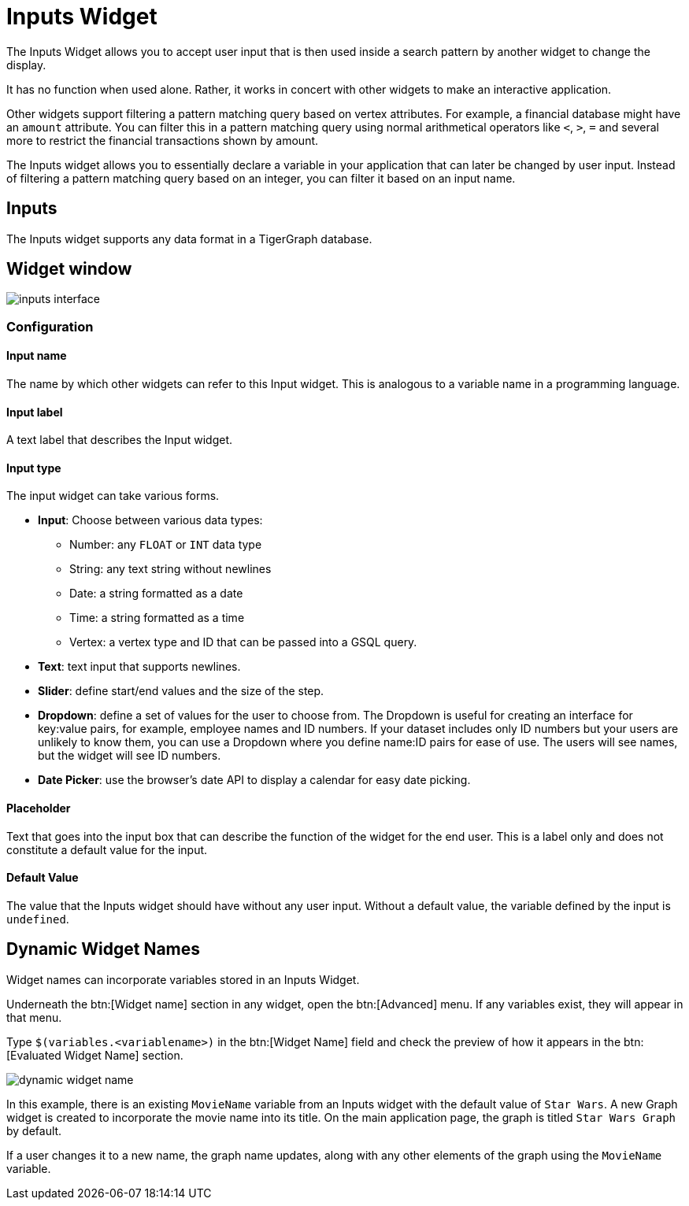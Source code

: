= Inputs Widget

The Inputs Widget allows you to accept user input that is then used inside a search pattern by another widget to change the display.

It has no function when used alone.
Rather, it works in concert with other widgets to make an interactive application.

Other widgets support filtering a pattern matching query based on vertex attributes.
For example, a financial database might have an `amount` attribute.
You can filter this in a pattern matching query using normal arithmetical operators like `<`, `>`, `=` and several more to restrict the financial transactions shown by amount.

The Inputs widget allows you to essentially declare a variable in your application that can later be changed by user input.
Instead of filtering a pattern matching query based on an integer, you can filter it based on an input name.

== Inputs

The Inputs widget supports any data format in a TigerGraph database.

== Widget window

image::inputs-interface.png[]

=== Configuration

==== Input name

The name by which other widgets can refer to this Input widget.
This is analogous to a variable name in a programming language.

==== Input label

A text label that describes the Input widget.

==== Input type

The input widget can take various forms.

* *Input*: Choose between various data types:
** Number: any `FLOAT` or `INT` data type
** String: any text string without newlines
** Date: a string formatted as a date
** Time: a string formatted as a time
** Vertex: a vertex type and ID that can be passed into a GSQL query.
* *Text*: text input that supports newlines.
* *Slider*: define start/end values and the size of the step.
* *Dropdown*: define a set of values for the user to choose from.
The Dropdown is useful for creating an interface for key:value pairs, for example, employee names and ID numbers.
If your dataset includes only ID numbers but your users are unlikely to know them, you can use a Dropdown where you define name:ID pairs for ease of use.
The users will see names, but the widget will see ID numbers.
* *Date Picker*: use the browser's date API to display a calendar for easy date picking.

==== Placeholder

Text that goes into the input box that can describe the function of the widget for the end user.
This is a label only and does not constitute a default value for the input.

==== Default Value

The value that the Inputs widget should have without any user input.
Without a default value, the variable defined by the input is `undefined`.

== Dynamic Widget Names

Widget names can incorporate variables stored in an Inputs Widget.

Underneath the btn:[Widget name] section in any widget, open the btn:[Advanced] menu.
If any variables exist, they will appear in that menu.

Type `$(variables.<variablename>)` in the btn:[Widget Name] field and check the preview of how it appears in the btn:[Evaluated Widget Name] section.

image::dynamic-widget-name.png[]

In this example, there is an existing `MovieName` variable from an Inputs widget with the default value of `Star Wars`.
A new Graph widget is created to incorporate the movie name into its title.
On the main application page, the graph is titled `Star Wars Graph` by default.

If a user changes it to a new name, the graph name updates, along with any other elements of the graph using the `MovieName` variable.